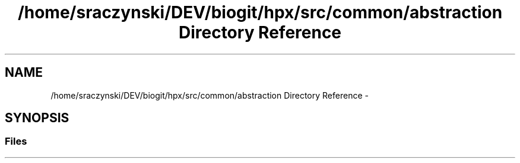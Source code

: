 .TH "/home/sraczynski/DEV/biogit/hpx/src/common/abstraction Directory Reference" 3 "Tue Feb 27 2018" "esc" \" -*- nroff -*-
.ad l
.nh
.SH NAME
/home/sraczynski/DEV/biogit/hpx/src/common/abstraction Directory Reference \- 
.SH SYNOPSIS
.br
.PP
.SS "Files"

.in +1c
.in -1c
